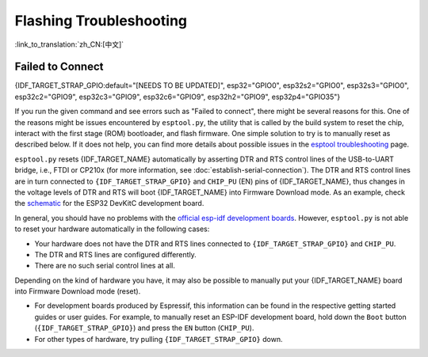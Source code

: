 Flashing Troubleshooting
========================

:link_to_translation:`zh_CN:[中文]`

Failed to Connect
-----------------

{IDF_TARGET_STRAP_GPIO:default="[NEEDS TO BE UPDATED]", esp32="GPIO0", esp32s2="GPIO0", esp32s3="GPIO0", esp32c2="GPIO9", esp32c3="GPIO9", esp32c6="GPIO9", esp32h2="GPIO9", esp32p4="GPIO35"}

If you run the given command and see errors such as "Failed to connect", there might be several reasons for this. One of the reasons might be issues encountered by ``esptool.py``, the utility that is called by the build system to reset the chip, interact with the first stage (ROM) bootloader, and flash firmware. One simple solution to try is to manually reset as described below. If it does not help, you can find more details about possible issues in the `esptool troubleshooting <https://docs.espressif.com/projects/esptool/en/latest/esp32/troubleshooting.html>`_ page.

``esptool.py`` resets {IDF_TARGET_NAME} automatically by asserting DTR and RTS control lines of the USB-to-UART bridge, i.e., FTDI or CP210x (for more information, see :doc:`establish-serial-connection`). The DTR and RTS control lines are in turn connected to ``{IDF_TARGET_STRAP_GPIO}`` and ``CHIP_PU`` (EN) pins of {IDF_TARGET_NAME}, thus changes in the voltage levels of DTR and RTS will boot {IDF_TARGET_NAME} into Firmware Download mode. As an example, check the `schematic <https://dl.espressif.com/dl/schematics/esp32_devkitc_v4-sch-20180607a.pdf>`_ for the ESP32 DevKitC development board.

In general, you should have no problems with the `official esp-idf development boards <https://www.espressif.com/en/products/devkits>`_. However, ``esptool.py`` is not able to reset your hardware automatically in the following cases:

- Your hardware does not have the DTR and RTS lines connected to ``{IDF_TARGET_STRAP_GPIO}`` and ``CHIP_PU``.
- The DTR and RTS lines are configured differently.
- There are no such serial control lines at all.

Depending on the kind of hardware you have, it may also be possible to manually put your {IDF_TARGET_NAME} board into Firmware Download mode (reset).

- For development boards produced by Espressif, this information can be found in the respective getting started guides or user guides. For example, to manually reset an ESP-IDF development board, hold down the ``Boot`` button (``{IDF_TARGET_STRAP_GPIO}``) and press the ``EN`` button (``CHIP_PU``).
- For other types of hardware, try pulling ``{IDF_TARGET_STRAP_GPIO}`` down.
